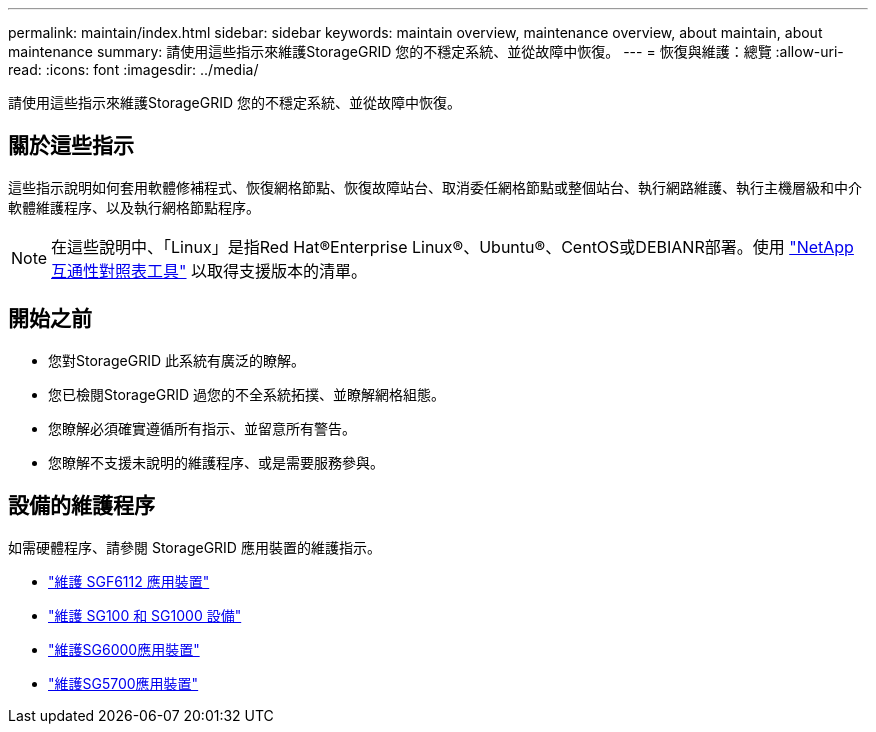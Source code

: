 ---
permalink: maintain/index.html 
sidebar: sidebar 
keywords: maintain overview, maintenance overview, about maintain, about maintenance 
summary: 請使用這些指示來維護StorageGRID 您的不穩定系統、並從故障中恢復。 
---
= 恢復與維護：總覽
:allow-uri-read: 
:icons: font
:imagesdir: ../media/


[role="lead"]
請使用這些指示來維護StorageGRID 您的不穩定系統、並從故障中恢復。



== 關於這些指示

這些指示說明如何套用軟體修補程式、恢復網格節點、恢復故障站台、取消委任網格節點或整個站台、執行網路維護、執行主機層級和中介軟體維護程序、以及執行網格節點程序。


NOTE: 在這些說明中、「Linux」是指Red Hat®Enterprise Linux®、Ubuntu®、CentOS或DEBIANR部署。使用 https://imt.netapp.com/matrix/#welcome["NetApp 互通性對照表工具"^] 以取得支援版本的清單。



== 開始之前

* 您對StorageGRID 此系統有廣泛的瞭解。
* 您已檢閱StorageGRID 過您的不全系統拓撲、並瞭解網格組態。
* 您瞭解必須確實遵循所有指示、並留意所有警告。
* 您瞭解不支援未說明的維護程序、或是需要服務參與。




== 設備的維護程序

如需硬體程序、請參閱 StorageGRID 應用裝置的維護指示。

* link:../sg6100/index.html["維護 SGF6112 應用裝置"]
* link:../sg100-1000/index.html["維護 SG100 和 SG1000 設備"]
* link:../sg6000/index.html["維護SG6000應用裝置"]
* link:../sg5700/index.html["維護SG5700應用裝置"]

